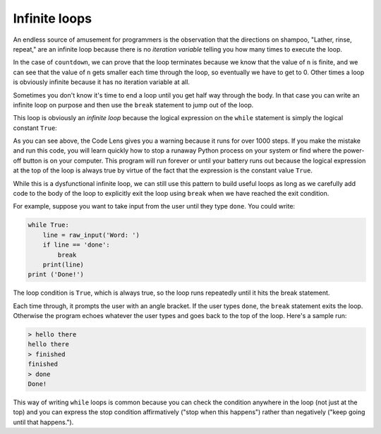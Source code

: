 Infinite loops
--------------

An endless source of amusement for programmers is the observation that
the directions on shampoo, "Lather, rinse, repeat," are an infinite loop
because there is no *iteration variable* telling you how
many times to execute the loop.

In the case of ``countdown``, we can prove that the loop
terminates because we know that the value of ``n`` is finite,
and we can see that the value of ``n`` gets smaller each time
through the loop, so eventually we have to get to 0. Other times a loop
is obviously infinite because it has no iteration variable at all.

Sometimes you don't know it's time to end a loop until you get half way
through the body. In that case you can write an infinite loop on purpose
and then use the ``break`` statement to jump out of the loop.

This loop is obviously an *infinite loop* because the
logical expression on the ``while`` statement is simply the
logical constant ``True``:

.. codelens:: codelens531
    :showoutput:

    n = 10
    while True:
        print(n, end=' ')
        n = n - 1
    print('Done!')


As you can see above, the Code Lens gives you a warning because it runs for over 1000 steps.
If you make the mistake and run this code, you will learn quickly how to
stop a runaway Python process on your system or find where the power-off
button is on your computer. This program will run forever or until your
battery runs out because the logical expression at the top of the loop
is always true by virtue of the fact that the expression is the constant
value ``True``.

While this is a dysfunctional infinite loop, we can still use this
pattern to build useful loops as long as we carefully add code to the
body of the loop to explicitly exit the loop using ``break``
when we have reached the exit condition.

For example, suppose you want to take input from the user until they
type ``done``. You could write:

.. code-block:: 05section3

    while True:
        line = raw_input('Word: ')
        if line == 'done':
            break
        print(line)
    print ('Done!')

The loop condition is ``True``, which is always true, so the
loop runs repeatedly until it hits the break statement.

.. fillintheblank:: itInfinite_fill1

    At what word will the while loop pictured above terminate?

    - :done: The while loop will end when the user types "done"
      :Done: The conditions of the while loop are case specific.
      :.*: Try again.

Each time through, it prompts the user with an angle bracket. If the
user types ``done``, the ``break`` statement exits the
loop. Otherwise the program echoes whatever the user types and goes back
to the top of the loop. Here's a sample run:

.. code-block::

    > hello there
    hello there
    > finished
    finished
    > done
    Done!

This way of writing ``while`` loops is common because you can
check the condition anywhere in the loop (not just at the top) and you
can express the stop condition affirmatively ("stop when this happens")
rather than negatively ("keep going until that happens.").

.. mchoice:: itInfinite_MC_forever
    :practice: T
    :answer_a: 1
    :answer_b: 2
    :answer_c: 3
    :correct: b
    :feedback_a: All the statements that are indented 4 spaces to the right of the while are part of the body of the loop.
    :feedback_b: There are two statements that are indented 4 spaces to the right of the while statement, so there are two statements in the body of this loop.
    :feedback_c: There are three lines here total, but not all of them are in the body of the loop.

    How many lines are in the body of the while loop in shown above?

    .. code-block:: python

        while 1==1:
            print ("Looping")
            print ("Forever")

        Looping
        Forever
        Looping
        Forever
        Looping
        Forever
        Looping
        Forever

.. parsonsprob:: itInfinite_PP_1to5
    :numbered: left
    :practice: T
    :adaptive:

    Construct a block of code that prints the numbers 1 through 5. Watch out for
    extra pieces of code and use correct indentation.
    -----
    n = 0
    =====
    while (n < 5):
    =====
    while (n < 5) #distractor
    =====
    while (n <= 5): #distractor
    =====
        print(n + 1)
    =====
        n = n + 1
